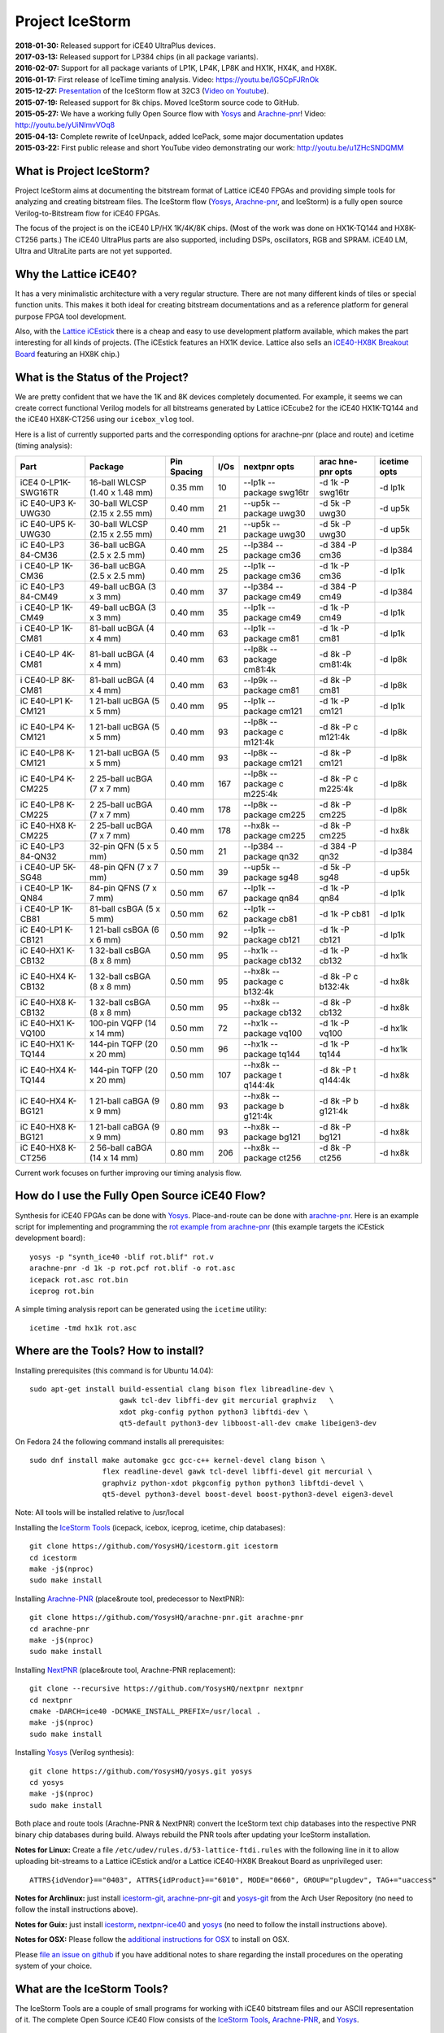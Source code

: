 Project IceStorm
================

| **2018-01-30:** Released support for iCE40 UltraPlus devices.
| **2017-03-13:** Released support for LP384 chips (in all package
  variants).
| **2016-02-07:** Support for all package variants of LP1K, LP4K, LP8K
  and HX1K, HX4K, and HX8K.
| **2016-01-17:** First release of IceTime timing analysis. Video:
  https://youtu.be/IG5CpFJRnOk
| **2015-12-27:**
  `Presentation <_static/slides.pdf>`__
  of the IceStorm flow at 32C3 (`Video on
  Youtube <https://www.youtube.com/watch?v=SOn0g3k0FlE>`__).
| **2015-07-19:** Released support for 8k chips. Moved IceStorm source
  code to GitHub.
| **2015-05-27:** We have a working fully Open Source flow with
  `Yosys <https://github.com/YosysHQ/yosys>`__ and
  `Arachne-pnr <https://github.com/YosysHQ/arachne-pnr>`__! Video:
  http://youtu.be/yUiNlmvVOq8
| **2015-04-13:** Complete rewrite of IceUnpack, added IcePack, some
  major documentation updates
| **2015-03-22:** First public release and short YouTube video
  demonstrating our work: http://youtu.be/u1ZHcSNDQMM

What is Project IceStorm?
-------------------------

Project IceStorm aims at documenting the bitstream format of Lattice
iCE40 FPGAs and providing simple tools for analyzing and creating
bitstream files. The IceStorm flow
(`Yosys <https://github.com/YosysHQ/yosys>`__,
`Arachne-pnr <https://github.com/YosysHQ/arachne-pnr>`__, and IceStorm) is
a fully open source Verilog-to-Bitstream flow for iCE40 FPGAs.

The focus of the project is on the iCE40 LP/HX 1K/4K/8K chips. (Most of
the work was done on HX1K-TQ144 and HX8K-CT256 parts.) The iCE40
UltraPlus parts are also supported, including DSPs, oscillators, RGB and
SPRAM. iCE40 LM, Ultra and UltraLite parts are not yet supported.

Why the Lattice iCE40?
----------------------

It has a very minimalistic architecture with a very regular structure.
There are not many different kinds of tiles or special function units.
This makes it both ideal for creating bitstream documentations and as a
reference platform for general purpose FPGA tool development.

Also, with the `Lattice
iCEstick <http://www.latticesemi.com/icestick>`__ there is a cheap and
easy to use development platform available, which makes the part
interesting for all kinds of projects. (The iCEstick features an HX1K
device. Lattice also sells an `iCE40-HX8K Breakout
Board <http://www.latticesemi.com/en/Products/DevelopmentBoardsAndKits/iCE40HX8KBreakoutBoard.aspx>`__
featuring an HX8K chip.)

What is the Status of the Project?
----------------------------------

We are pretty confident that we have the 1K and 8K devices completely
documented. For example, it seems we can create correct functional
Verilog models for all bitstreams generated by Lattice iCEcube2 for the
iCE40 HX1K-TQ144 and the iCE40 HX8K-CT256 using our ``icebox_vlog``
tool.

Here is a list of currently supported parts and the corresponding
options for arachne-pnr (place and route) and icetime (timing analysis):

+---------+---------+---------+------+---------+---------+---------+
| Part    | Package | Pin     | I/Os | nextpnr | arac    | icetime |
|         |         | Spacing |      | opts    | hne-pnr | opts    |
|         |         |         |      |         | opts    |         |
+=========+=========+=========+======+=========+=========+=========+
| iCE4    | 16-ball | 0.35 mm | 10   | --lp1k  | -d 1k   | -d lp1k |
| 0-LP1K- | WLCSP   |         |      | --      | -P      |         |
| SWG16TR | (1.40 x |         |      | package | swg16tr |         |
|         | 1.48    |         |      | swg16tr |         |         |
|         | mm)     |         |      |         |         |         |
+---------+---------+---------+------+---------+---------+---------+
| iC      | 30-ball | 0.40 mm | 21   | --up5k  | -d 5k   | -d up5k |
| E40-UP3 | WLCSP   |         |      | --      | -P      |         |
| K-UWG30 | (2.15 x |         |      | package | uwg30   |         |
|         | 2.55    |         |      | uwg30   |         |         |
|         | mm)     |         |      |         |         |         |
+---------+---------+---------+------+---------+---------+---------+
| iC      | 30-ball | 0.40 mm | 21   | --up5k  | -d 5k   | -d up5k |
| E40-UP5 | WLCSP   |         |      | --      | -P      |         |
| K-UWG30 | (2.15 x |         |      | package | uwg30   |         |
|         | 2.55    |         |      | uwg30   |         |         |
|         | mm)     |         |      |         |         |         |
+---------+---------+---------+------+---------+---------+---------+
| iC      | 36-ball | 0.40 mm | 25   | --lp384 | -d 384  | -d      |
| E40-LP3 | ucBGA   |         |      | --      | -P cm36 | lp384   |
| 84-CM36 | (2.5 x  |         |      | package |         |         |
|         | 2.5 mm) |         |      | cm36    |         |         |
+---------+---------+---------+------+---------+---------+---------+
| i       | 36-ball | 0.40 mm | 25   | --lp1k  | -d 1k   | -d lp1k |
| CE40-LP | ucBGA   |         |      | --      | -P cm36 |         |
| 1K-CM36 | (2.5 x  |         |      | package |         |         |
|         | 2.5 mm) |         |      | cm36    |         |         |
+---------+---------+---------+------+---------+---------+---------+
| iC      | 49-ball | 0.40 mm | 37   | --lp384 | -d 384  | -d      |
| E40-LP3 | ucBGA   |         |      | --      | -P cm49 | lp384   |
| 84-CM49 | (3 x 3  |         |      | package |         |         |
|         | mm)     |         |      | cm49    |         |         |
+---------+---------+---------+------+---------+---------+---------+
| i       | 49-ball | 0.40 mm | 35   | --lp1k  | -d 1k   | -d lp1k |
| CE40-LP | ucBGA   |         |      | --      | -P cm49 |         |
| 1K-CM49 | (3 x 3  |         |      | package |         |         |
|         | mm)     |         |      | cm49    |         |         |
+---------+---------+---------+------+---------+---------+---------+
| i       | 81-ball | 0.40 mm | 63   | --lp1k  | -d 1k   | -d lp1k |
| CE40-LP | ucBGA   |         |      | --      | -P cm81 |         |
| 1K-CM81 | (4 x 4  |         |      | package |         |         |
|         | mm)     |         |      | cm81    |         |         |
+---------+---------+---------+------+---------+---------+---------+
| i       | 81-ball | 0.40 mm | 63   | --lp8k  | -d 8k   | -d lp8k |
| CE40-LP | ucBGA   |         |      | --      | -P      |         |
| 4K-CM81 | (4 x 4  |         |      | package | cm81:4k |         |
|         | mm)     |         |      | cm81:4k |         |         |
+---------+---------+---------+------+---------+---------+---------+
| i       | 81-ball | 0.40 mm | 63   | --lp9k  | -d 8k   | -d lp8k |
| CE40-LP | ucBGA   |         |      | --      | -P cm81 |         |
| 8K-CM81 | (4 x 4  |         |      | package |         |         |
|         | mm)     |         |      | cm81    |         |         |
+---------+---------+---------+------+---------+---------+---------+
| iC      | 1       | 0.40 mm | 95   | --lp1k  | -d 1k   | -d lp1k |
| E40-LP1 | 21-ball |         |      | --      | -P      |         |
| K-CM121 | ucBGA   |         |      | package | cm121   |         |
|         | (5 x 5  |         |      | cm121   |         |         |
|         | mm)     |         |      |         |         |         |
+---------+---------+---------+------+---------+---------+---------+
| iC      | 1       | 0.40 mm | 93   | --lp8k  | -d 8k   | -d lp8k |
| E40-LP4 | 21-ball |         |      | --      | -P      |         |
| K-CM121 | ucBGA   |         |      | package | c       |         |
|         | (5 x 5  |         |      | c       | m121:4k |         |
|         | mm)     |         |      | m121:4k |         |         |
+---------+---------+---------+------+---------+---------+---------+
| iC      | 1       | 0.40 mm | 93   | --lp8k  | -d 8k   | -d lp8k |
| E40-LP8 | 21-ball |         |      | --      | -P      |         |
| K-CM121 | ucBGA   |         |      | package | cm121   |         |
|         | (5 x 5  |         |      | cm121   |         |         |
|         | mm)     |         |      |         |         |         |
+---------+---------+---------+------+---------+---------+---------+
| iC      | 2       | 0.40 mm | 167  | --lp8k  | -d 8k   | -d lp8k |
| E40-LP4 | 25-ball |         |      | --      | -P      |         |
| K-CM225 | ucBGA   |         |      | package | c       |         |
|         | (7 x 7  |         |      | c       | m225:4k |         |
|         | mm)     |         |      | m225:4k |         |         |
+---------+---------+---------+------+---------+---------+---------+
| iC      | 2       | 0.40 mm | 178  | --lp8k  | -d 8k   | -d lp8k |
| E40-LP8 | 25-ball |         |      | --      | -P      |         |
| K-CM225 | ucBGA   |         |      | package | cm225   |         |
|         | (7 x 7  |         |      | cm225   |         |         |
|         | mm)     |         |      |         |         |         |
+---------+---------+---------+------+---------+---------+---------+
| iC      | 2       | 0.40 mm | 178  | --hx8k  | -d 8k   | -d hx8k |
| E40-HX8 | 25-ball |         |      | --      | -P      |         |
| K-CM225 | ucBGA   |         |      | package | cm225   |         |
|         | (7 x 7  |         |      | cm225   |         |         |
|         | mm)     |         |      |         |         |         |
+---------+---------+---------+------+---------+---------+---------+
| iC      | 32-pin  | 0.50 mm | 21   | --lp384 | -d 384  | -d      |
| E40-LP3 | QFN (5  |         |      | --      | -P qn32 | lp384   |
| 84-QN32 | x 5 mm) |         |      | package |         |         |
|         |         |         |      | qn32    |         |         |
+---------+---------+---------+------+---------+---------+---------+
| i       | 48-pin  | 0.50 mm | 39   | --up5k  | -d 5k   | -d up5k |
| CE40-UP | QFN (7  |         |      | --      | -P sg48 |         |
| 5K-SG48 | x 7 mm) |         |      | package |         |         |
|         |         |         |      | sg48    |         |         |
+---------+---------+---------+------+---------+---------+---------+
| i       | 84-pin  | 0.50 mm | 67   | --lp1k  | -d 1k   | -d lp1k |
| CE40-LP | QFNS (7 |         |      | --      | -P qn84 |         |
| 1K-QN84 | x 7 mm) |         |      | package |         |         |
|         |         |         |      | qn84    |         |         |
+---------+---------+---------+------+---------+---------+---------+
| i       | 81-ball | 0.50 mm | 62   | --lp1k  | -d 1k   | -d lp1k |
| CE40-LP | csBGA   |         |      | --      | -P cb81 |         |
| 1K-CB81 | (5 x 5  |         |      | package |         |         |
|         | mm)     |         |      | cb81    |         |         |
+---------+---------+---------+------+---------+---------+---------+
| iC      | 1       | 0.50 mm | 92   | --lp1k  | -d 1k   | -d lp1k |
| E40-LP1 | 21-ball |         |      | --      | -P      |         |
| K-CB121 | csBGA   |         |      | package | cb121   |         |
|         | (6 x 6  |         |      | cb121   |         |         |
|         | mm)     |         |      |         |         |         |
+---------+---------+---------+------+---------+---------+---------+
| iC      | 1       | 0.50 mm | 95   | --hx1k  | -d 1k   | -d hx1k |
| E40-HX1 | 32-ball |         |      | --      | -P      |         |
| K-CB132 | csBGA   |         |      | package | cb132   |         |
|         | (8 x 8  |         |      | cb132   |         |         |
|         | mm)     |         |      |         |         |         |
+---------+---------+---------+------+---------+---------+---------+
| iC      | 1       | 0.50 mm | 95   | --hx8k  | -d 8k   | -d hx8k |
| E40-HX4 | 32-ball |         |      | --      | -P      |         |
| K-CB132 | csBGA   |         |      | package | c       |         |
|         | (8 x 8  |         |      | c       | b132:4k |         |
|         | mm)     |         |      | b132:4k |         |         |
+---------+---------+---------+------+---------+---------+---------+
| iC      | 1       | 0.50 mm | 95   | --hx8k  | -d 8k   | -d hx8k |
| E40-HX8 | 32-ball |         |      | --      | -P      |         |
| K-CB132 | csBGA   |         |      | package | cb132   |         |
|         | (8 x 8  |         |      | cb132   |         |         |
|         | mm)     |         |      |         |         |         |
+---------+---------+---------+------+---------+---------+---------+
| iC      | 100-pin | 0.50 mm | 72   | --hx1k  | -d 1k   | -d hx1k |
| E40-HX1 | VQFP    |         |      | --      | -P      |         |
| K-VQ100 | (14 x   |         |      | package | vq100   |         |
|         | 14 mm)  |         |      | vq100   |         |         |
+---------+---------+---------+------+---------+---------+---------+
| iC      | 144-pin | 0.50 mm | 96   | --hx1k  | -d 1k   | -d hx1k |
| E40-HX1 | TQFP    |         |      | --      | -P      |         |
| K-TQ144 | (20 x   |         |      | package | tq144   |         |
|         | 20 mm)  |         |      | tq144   |         |         |
+---------+---------+---------+------+---------+---------+---------+
| iC      | 144-pin | 0.50 mm | 107  | --hx8k  | -d 8k   | -d hx8k |
| E40-HX4 | TQFP    |         |      | --      | -P      |         |
| K-TQ144 | (20 x   |         |      | package | t       |         |
|         | 20 mm)  |         |      | t       | q144:4k |         |
|         |         |         |      | q144:4k |         |         |
+---------+---------+---------+------+---------+---------+---------+
| iC      | 1       | 0.80 mm | 93   | --hx8k  | -d 8k   | -d hx8k |
| E40-HX4 | 21-ball |         |      | --      | -P      |         |
| K-BG121 | caBGA   |         |      | package | b       |         |
|         | (9 x 9  |         |      | b       | g121:4k |         |
|         | mm)     |         |      | g121:4k |         |         |
+---------+---------+---------+------+---------+---------+---------+
| iC      | 1       | 0.80 mm | 93   | --hx8k  | -d 8k   | -d hx8k |
| E40-HX8 | 21-ball |         |      | --      | -P      |         |
| K-BG121 | caBGA   |         |      | package | bg121   |         |
|         | (9 x 9  |         |      | bg121   |         |         |
|         | mm)     |         |      |         |         |         |
+---------+---------+---------+------+---------+---------+---------+
| iC      | 2       | 0.80 mm | 206  | --hx8k  | -d 8k   | -d hx8k |
| E40-HX8 | 56-ball |         |      | --      | -P      |         |
| K-CT256 | caBGA   |         |      | package | ct256   |         |
|         | (14 x   |         |      | ct256   |         |         |
|         | 14 mm)  |         |      |         |         |         |
+---------+---------+---------+------+---------+---------+---------+

Current work focuses on further improving our timing analysis flow.

How do I use the Fully Open Source iCE40 Flow?
----------------------------------------------

Synthesis for iCE40 FPGAs can be done with
`Yosys <https://github.com/YosysHQ/yosys>`__. Place-and-route can be
done with `arachne-pnr <https://github.com/YosysHQ/arachne-pnr>`__. Here
is an example script for implementing and programming the `rot example
from
arachne-pnr <https://github.com/YosysHQ/arachne-pnr/tree/master/examples/rot>`__
(this example targets the iCEstick development board):

::

   yosys -p "synth_ice40 -blif rot.blif" rot.v
   arachne-pnr -d 1k -p rot.pcf rot.blif -o rot.asc
   icepack rot.asc rot.bin
   iceprog rot.bin

A simple timing analysis report can be generated using the ``icetime``
utility:

::

   icetime -tmd hx1k rot.asc

.. _install:

Where are the Tools? How to install?
------------------------------------

Installing prerequisites (this command is for Ubuntu 14.04):

::

   sudo apt-get install build-essential clang bison flex libreadline-dev \
                        gawk tcl-dev libffi-dev git mercurial graphviz   \
                        xdot pkg-config python python3 libftdi-dev \
                        qt5-default python3-dev libboost-all-dev cmake libeigen3-dev

On Fedora 24 the following command installs all prerequisites:

::

   sudo dnf install make automake gcc gcc-c++ kernel-devel clang bison \
                    flex readline-devel gawk tcl-devel libffi-devel git mercurial \
                    graphviz python-xdot pkgconfig python python3 libftdi-devel \
                    qt5-devel python3-devel boost-devel boost-python3-devel eigen3-devel

Note: All tools will be installed relative to /usr/local

Installing the `IceStorm Tools <https://github.com/YosysHQ/icestorm>`__
(icepack, icebox, iceprog, icetime, chip databases):

::

   git clone https://github.com/YosysHQ/icestorm.git icestorm
   cd icestorm
   make -j$(nproc)
   sudo make install

Installing `Arachne-PNR <https://github.com/YosysHQ/arachne-pnr>`__
(place&route tool, predecessor to NextPNR):

::

   git clone https://github.com/YosysHQ/arachne-pnr.git arachne-pnr
   cd arachne-pnr
   make -j$(nproc)
   sudo make install

Installing `NextPNR <https://github.com/YosysHQ/nextpnr>`__ (place&route
tool, Arachne-PNR replacement):

::

   git clone --recursive https://github.com/YosysHQ/nextpnr nextpnr
   cd nextpnr
   cmake -DARCH=ice40 -DCMAKE_INSTALL_PREFIX=/usr/local .
   make -j$(nproc)
   sudo make install

Installing `Yosys <https://github.com/YosysHQ/yosys>`__ (Verilog
synthesis):

::

   git clone https://github.com/YosysHQ/yosys.git yosys
   cd yosys
   make -j$(nproc)
   sudo make install

Both place and route tools (Arachne-PNR & NextPNR) convert the IceStorm
text chip databases into the respective PNR binary chip databases during
build. Always rebuild the PNR tools after updating your IceStorm
installation.

**Notes for Linux:** Create a file
``/etc/udev/rules.d/53-lattice-ftdi.rules`` with the following line in
it to allow uploading bit-streams to a Lattice iCEstick and/or a Lattice
iCE40-HX8K Breakout Board as unprivileged user:

::

   ATTRS{idVendor}=="0403", ATTRS{idProduct}=="6010", MODE="0660", GROUP="plugdev", TAG+="uaccess"

**Notes for Archlinux:** just install
`icestorm-git <https://aur.archlinux.org/packages/icestorm-git/>`__,
`arachne-pnr-git <https://aur.archlinux.org/packages/arachne-pnr-git/>`__
and `yosys-git <https://aur.archlinux.org/packages/yosys-git/>`__ from
the Arch User Repository (no need to follow the install instructions
above).

**Notes for Guix:** just install
`icestorm <https://hpc.guix.info/package/icestorm/>`__,
`nextpnr-ice40 <https://hpc.guix.info/package/nextpnr-ice40/>`__
and `yosys <https://hpc.guix.info/package/yosys>`__
(no need to follow the install instructions above).

**Notes for OSX:** Please follow the `additional instructions for
OSX <notes_osx.html>`__ to install on OSX.

Please `file an issue on
github <https://github.com/YosysHQ/icestorm/issues/new>`__ if you have
additional notes to share regarding the install procedures on the
operating system of your choice.

What are the IceStorm Tools?
----------------------------

The IceStorm Tools are a couple of small programs for working with iCE40
bitstream files and our ASCII representation of it. The complete Open
Source iCE40 Flow consists of the `IceStorm
Tools <https://github.com/YosysHQ/icestorm>`__,
`Arachne-PNR <https://github.com/YosysHQ/arachne-pnr>`__, and
`Yosys <https://github.com/YosysHQ/yosys>`__.

IcePack/IceUnpack
~~~~~~~~~~~~~~~~~

The iceunpack program converts an iCE40 .bin file into the IceStorm
ASCII format that has blocks of 0 and 1 for the config bits for each
tile in the chip. The icepack program converts such an ASCII file back
to an iCE40 .bin file. All other IceStorm Tools operate on the ASCII
file format, not the bitstream binaries.

IceTime
~~~~~~~

The icetime program is an iCE40 timing analysis tool. It reads designs
in IceStorm ASCII format and writes times timing netlists that can be
used in external timing analysers. It also includes a simple topological
timing analyser that can be used to create timing reports.

IceBox
~~~~~~

A python library and various tools for working with IceStorm ASCII files
and accessing the device database. For example icebox_vlog converts our
ASCII file dump of a bitstream into a Verilog file that implements an
equivalent circuit.

IceProg
~~~~~~~

A small driver program for the FTDI-based programmer used on the
iCEstick and HX8K development boards.

IceMulti
~~~~~~~~

A tool for packing multiple bitstream files into one iCE40 multiboot
image file.

IcePLL
~~~~~~

A small program for calculating iCE40 PLL configuration parameters.

IceBRAM
~~~~~~~

A small program for swapping the BRAM contents in IceStorm ASCII files.
E.g. for changing the firmware image in a SoC design without re-running
synthesis and place&route.

ChipDB
~~~~~~

The IceStorm Makefile builds and installs two files: chipdb-1k.txt and
chipdb-8k.txt. This files contain all the relevant information for
arachne-pnr to place&route a design and create an IceStorm ASCII file
for the placed and routed design.

*IcePack/IceUnpack, IceBox, IceProg, IceTime, and IcePLL are written by
Claire Wolf. IcePack/IceUnpack is based on a reference implementation
provided by Mathias Lasser. IceMulti is written by Marcus Comstedt.*

Where do I get support or meet other IceStorm users?
----------------------------------------------------

If you have a question regarding the IceStorm flow, use the `yosys tag
on stackoverflow <http://stackoverflow.com/questions/tagged/yosys>`__ to
ask your question. If your question is a general question about Verilog
HDL design, please consider using the `verilog tag on
stackoverflow <http://stackoverflow.com/questions/tagged/verilog>`__
instead.

For general discussions go to the `Yosys
Subreddit <https://www.reddit.com/r/yosys/>`__ or `#yosys on freenode
IRC <http://webchat.freenode.net/?channels=yosys>`__.

If you have a bug report please file an issue on github. (`IceStorm
Issue Tracker <https://github.com/YosysHQ/icestorm/issues>`__, `Yosys
Issue Tracker <https://github.com/YosysHQ/yosys/issues>`__, `Arachne-PNR
Issue Tracker <https://github.com/YosysHQ/arachne-pnr/issues>`__)

.. _docs:

Where is the Documentation?
---------------------------

Recommended reading: `Lattice iCE40 LP/HX Family
Datasheet <http://www.latticesemi.com/~/media/LatticeSemi/Documents/DataSheets/iCE/iCE40LPHXFamilyDataSheet.pdf>`__,
`Lattice iCE Technology
Library <http://www.latticesemi.com/~/media/LatticeSemi/Documents/TechnicalBriefs/SBTICETechnologyLibrary201608.pdf>`__
(Especially the three pages on "Architecture Overview", "PLB Blocks",
"Routing", and "Clock/Control Distribution Network" in the Lattice iCE40
LP/HX Family Datasheet. Read that first, then come back here.)

The FPGA fabric is divided into tiles. There are IO, RAM and LOGIC
tiles.

-  `LOGIC Tile Documentation <logic_tile.html>`__
-  `IO Tile Documentation <io_tile.html>`__
-  `RAM Tile Documentation <ram_tile.html>`__
-  `The Bitstream File Format <format.html>`__
-  `The iCE40 LP384 Bit Docs <_static/bitdocs-384/index.html>`__
-  `The iCE40 HX1K Bit Docs <_static/bitdocs-1k/index.html>`__
-  `The iCE40 HX8K Bit Docs <_static/bitdocs-8k/index.html>`__
-  `Notes on UltraPlus features <ultraplus.html>`__

The iceunpack program can be used to convert the bitstream into an ASCII
file that has a block of 0 and 1 characters for each tile. For example:

::

   .logic_tile 12 12
   000000000000000000000000000000000000000000000000000000
   000000000000000000000011010000000000000000000000000000
   000000000000000000000000000000000000000000000000000000
   000000000000000000000000000000000000000000000000000000
   000000000000000000000000000000000000000000000000000000
   000000000000000000000000000000000000000000000000000000
   000000000000000000000000000000000000000000000000000000
   000000000000001011000000000000000000000000000000000000
   000000000000000000000000000000000000000000000000000000
   000000000000000000000000000000000000000000000000000000
   000000000000000000000000000000000000000000000000000000
   000000000000000000000000000000000000000000000000000000
   000000000000000000000000000000000000000000000000000000
   000000000000000000000000000000000000000000000000000000
   000000000000000000000000001000001000010101010000000000
   000000000000000000000000000101010000101010100000000000

This bits are referred to as B\ y\ [x] in the documentation. For
example, B0 is the first line, B0[0] the first bit in the first line,
and B15[53] the last bit in the last line.

The icebox_explain program can be used to turn this block of config bits
into a description of the cell configuration:

::

   .logic_tile 12 12
   LC_7 0101010110101010 0000
   buffer local_g0_2 lutff_7/in_3
   buffer local_g1_4 lutff_7/in_0
   buffer sp12_h_r_18 local_g0_2
   buffer sp12_h_r_20 local_g1_4

IceBox contains a database of the wires and configuration bits that can
be found in iCE40 tiles. This database can be accessed via the IceBox
Python API. But IceBox is a large hack. So it is recommended to only use
the IceBox API to export this database into a format that fits the
target application. See icebox_chipdb for an example program that does
that.

The recommended approach for learning how to use this documentation is
to synthesize very simple circuits using Yosys and Arachne-pnr, run the
icestorm tool icebox_explain on the resulting bitstream files, and
analyze the results using the HTML export of the database mentioned
above. icebox_vlog can be used to convert the bitstream to Verilog. The
output file of this tool will also outline the signal paths in comments
added to the generated Verilog code.

For example, consider the following Verilog and PCF files:

::

   // example.v
   module top (input a, b, output y);
     assign y = a & b;
   endmodule

   # example.pcf
   set_io a 1
   set_io b 10
   set_io y 11

And run them through Yosys, Arachne-PNR and IcePack:

::

   $ yosys -p 'synth_ice40 -top top -blif example.blif' example.v
   $ arachne-pnr -d 1k -o example.asc -p example.pcf example.blif
   $ icepack example.asc example.bin

We would get something like the following icebox_explain output:

::

   $ icebox_explain example.asc
   Reading file 'example.asc'..
   Fabric size (without IO tiles): 12 x 16

   .io_tile 0 10
   IOB_1 PINTYPE_0
   IOB_1 PINTYPE_3
   IOB_1 PINTYPE_4
   IoCtrl IE_0
   IoCtrl IE_1
   IoCtrl REN_0
   buffer local_g0_5 io_1/D_OUT_0
   buffer logic_op_tnr_5 local_g0_5

   .io_tile 0 14
   IOB_1 PINTYPE_0
   IoCtrl IE_1
   IoCtrl REN_0
   buffer io_1/D_IN_0 span4_vert_b_6

   .io_tile 0 11
   IOB_0 PINTYPE_0
   IoCtrl IE_0
   IoCtrl REN_1
   routing span4_vert_t_14 span4_horz_13

   .logic_tile 1 11
   LC_5 0001000000000000 0000
   buffer local_g0_0 lutff_5/in_1
   buffer local_g3_0 lutff_5/in_0
   buffer neigh_op_lft_0 local_g0_0
   buffer sp4_h_r_24 local_g3_0

And something like the following icebox_vlog output:

::

   $ icebox_vlog -p example.pcf example.asc
   // Reading file 'example.asc'..

   module chip (output y, input b, input a);

   wire y;
   // io_0_10_1
   // (0, 10, 'io_1/D_OUT_0')
   // (0, 10, 'io_1/PAD')
   // (0, 10, 'local_g0_5')
   // (0, 10, 'logic_op_tnr_5')
   // (0, 11, 'logic_op_rgt_5')
   // (0, 12, 'logic_op_bnr_5')
   // (1, 10, 'neigh_op_top_5')
   // (1, 11, 'lutff_5/out')
   // (1, 12, 'neigh_op_bot_5')
   // (2, 10, 'neigh_op_tnl_5')
   // (2, 11, 'neigh_op_lft_5')
   // (2, 12, 'neigh_op_bnl_5')

   wire b;
   // io_0_11_0
   // (0, 11, 'io_0/D_IN_0')
   // (0, 11, 'io_0/PAD')
   // (1, 10, 'neigh_op_tnl_0')
   // (1, 10, 'neigh_op_tnl_4')
   // (1, 11, 'local_g0_0')
   // (1, 11, 'lutff_5/in_1')
   // (1, 11, 'neigh_op_lft_0')
   // (1, 11, 'neigh_op_lft_4')
   // (1, 12, 'neigh_op_bnl_0')
   // (1, 12, 'neigh_op_bnl_4')

   wire a;
   // io_0_14_1
   // (0, 11, 'span4_horz_13')
   // (0, 11, 'span4_vert_t_14')
   // (0, 12, 'span4_vert_b_14')
   // (0, 13, 'span4_vert_b_10')
   // (0, 14, 'io_1/D_IN_0')
   // (0, 14, 'io_1/PAD')
   // (0, 14, 'span4_vert_b_6')
   // (0, 15, 'span4_vert_b_2')
   // (1, 11, 'local_g3_0')
   // (1, 11, 'lutff_5/in_0')
   // (1, 11, 'sp4_h_r_24')
   // (1, 13, 'neigh_op_tnl_2')
   // (1, 13, 'neigh_op_tnl_6')
   // (1, 14, 'neigh_op_lft_2')
   // (1, 14, 'neigh_op_lft_6')
   // (1, 15, 'neigh_op_bnl_2')
   // (1, 15, 'neigh_op_bnl_6')
   // (2, 11, 'sp4_h_r_37')
   // (3, 11, 'sp4_h_l_37')

   assign y = /* LUT    1 11  5 */ b ? a : 0;

   endmodule

Links
-----

Links to related projects. Contact me at claire@clairexen.net if you
have an interesting and relevant link.

-  `J1a SwapForth built with
   IceStorm <http://www.excamera.com/sphinx/article-j1a-swapforth.html>`__
-  `Lattice iCEBlink40 Programming
   Tool <https://github.com/davidcarne/iceBurn>`__
-  `Another iCEBlink40 Programming
   Tool <https://github.com/reactive-systems/icedude>`__
-  `iCE40 layout viewer <https://github.com/knielsen/ice40_viewer>`__
-  `icedrom iCE40 netlist viewer <http://drom.io/icedrom/>`__

iCE40 Boards
~~~~~~~~~~~~

-  `Lattice iCEstick <http://www.latticesemi.com/icestick>`__
-  `Lattice iCE40-HX8K Breakout
   Board <http://www.latticesemi.com/en/Products/DevelopmentBoardsAndKits/iCE40HX8KBreakoutBoard.aspx>`__
-  `IcoBoard <http://icoboard.org/>`__
-  `wiggleport <http://wiggleport.com>`__
-  `ICEd = an Arduino Style Board, with ICE
   FPGA <https://hackaday.io/project/6636-iced-an-arduino-style-board-with-ice-fpga>`__
-  `CAT Board <https://hackaday.io/project/7982-cat-board>`__
-  `eCow-Logic pico-ITX Lattice ICE40
   board <http://opencores.org/project,ecowlogic-pico>`__
-  `Nandland Go
   Board <https://www.nandland.com/blog/go-board-introduction.html>`__
-  `myStorm board (iCE40 +
   STM32) <https://folknologylabs.wordpress.com/2016/08/17/the-lull-before-the-storm/>`__
-  `DSP iCE board (another iCE40 + STM32
   board) <https://github.com/tvelliott/dsp_ice>`__
-  `BeagleWire iCE40 FPGA BeagleBone
   cape <https://www.crowdsupply.com/qwerty-embedded-design/beaglewire>`__

Lectures and Tutorials
~~~~~~~~~~~~~~~~~~~~~~

-  `A Free and Open Source Verilog-to-Bitstream Flow for iCE40 FPGAs
   [32c3] <https://media.ccc.de/v/32c3-7139-a_free_and_open_source_verilog-to-bitstream_flow_for_ice40_fpgas>`__
-  `Synthesizing Verilog for Lattice ICE40 FPGAs (Paul
   Martin) <https://www.youtube.com/watch?v=s7fNTF8nd8A>`__
-  `A Spanish FPGA Tutorial using
   IceStorm <https://github.com/Obijuan/open-fpga-verilog-tutorial/wiki>`__
-  `IceStorm Learner’s
   Documentation <http://hedmen.org/icestorm-doc/icestorm.html>`__

Other FPGA bitstream documentation projects
~~~~~~~~~~~~~~~~~~~~~~~~~~~~~~~~~~~~~~~~~~~

-  `ECP5 bitstream documentation (Project
   Trellis) <https://github.com/SymbiFlow/prjtrellis>`__
-  `Xilinx 7-series bitstream documentation (Project
   X-Ray) <https://github.com/SymbiFlow/prjxray>`__
-  `Xilinx xc6slx9 documentation, Wolfgang
   Spraul <https://github.com/Wolfgang-Spraul/fpgatools>`__
-  `From the bitstream to the netlist, Jean-Baptiste Note and Éric
   Rannaud <http://www.fabienm.eu/flf/wp-content/uploads/2014/11/Note2008.pdf>`__
-  `Cyclone IV EP4CE6 documentation, Marek
   Vasut <http://git.bfuser.eu/?p=marex/typhoon.git;a=commit>`__

--------------

In papers and reports, please refer to Project IceStorm as follows:
Claire Wolf, Mathias Lasser. Project IceStorm.
https://prjicestorm.readthedocs.io/, e.g. using the following BibTeX
code:

::

   @MISC{IceStorm,
       author = {Claire Wolf and Mathias Lasser},
       title = {Project IceStorm},
       howpublished = "\url{https://prjicestorm.readthedocs.io/}"
   }

--------------

*Documentation mostly by Claire Wolf <claire@clairexen.net> in 2015.
Based on research by Mathias Lasser and Claire Wolf.
Buy an* `iCEstick <http://www.latticesemi.com/icestick>`__ *or*
`iCE40-HX8K Breakout
Board <http://www.latticesemi.com/en/Products/DevelopmentBoardsAndKits/iCE40HX8KBreakoutBoard.aspx>`__
*from Lattice and see what you can do with the tools and information
provided here.*
